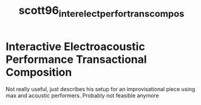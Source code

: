 :PROPERTIES:
:ID:       8c24e6b3-73dd-46fd-965b-43ceefc77e35
:ROAM_REFS: cite:scott96_inter_elect_perfor_trans_compos
:END:
#+TITLE: scott96_inter_elect_perfor_trans_compos

* Interactive Electroacoustic Performance Transactional Composition
:PROPERTIES:
:Custom_ID: scott96_inter_elect_perfor_trans_compos
:URL: 
:AUTHOR: Scott, C. L.
:NOTER_DOCUMENT: ~/dissertation/PDFs/scott96_inter_elect_perfor_trans_compos.pdf
:NOTER_PAGE:
:END:

Not really useful, just describes his setup for an improvisational piece using max and acoustic performers. Probably not feasible anymore
